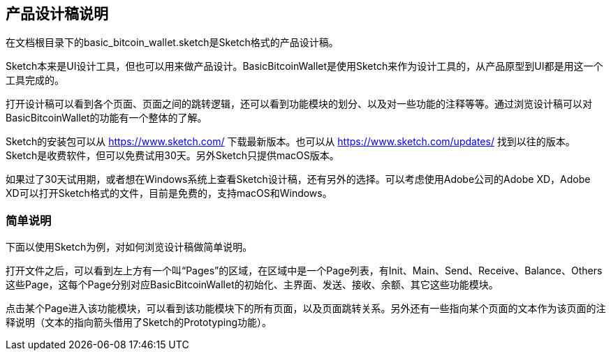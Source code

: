 == 产品设计稿说明

在文档根目录下的basic_bitcoin_wallet.sketch是Sketch格式的产品设计稿。

Sketch本来是UI设计工具，但也可以用来做产品设计。BasicBitcoinWallet是使用Sketch来作为设计工具的，从产品原型到UI都是用这一个工具完成的。

打开设计稿可以看到各个页面、页面之间的跳转逻辑，还可以看到功能模块的划分、以及对一些功能的注释等等。通过浏览设计稿可以对BasicBitcoinWallet的功能有一个整体的了解。

Sketch的安装包可以从 https://www.sketch.com/ 下载最新版本。也可以从 https://www.sketch.com/updates/
找到以往的版本。Sketch是收费软件，但可以免费试用30天。另外Sketch只提供macOS版本。

如果过了30天试用期，或者想在Windows系统上查看Sketch设计稿，还有另外的选择。可以考虑使用Adobe公司的Adobe XD，Adobe XD可以打开Sketch格式的文件，目前是免费的，支持macOS和Windows。

=== 简单说明

下面以使用Sketch为例，对如何浏览设计稿做简单说明。

打开文件之后，可以看到左上方有一个叫“Pages”的区域，在区域中是一个Page列表，有Init、Main、Send、Receive、Balance、Others这些Page，这每个Page分别对应BasicBitcoinWallet的初始化、主界面、发送、接收、余额、其它这些功能模块。

点击某个Page进入该功能模块，可以看到该功能模块下的所有页面，以及页面跳转关系。另外还有一些指向某个页面的文本作为该页面的注释说明（文本的指向箭头借用了Sketch的Prototyping功能）。
